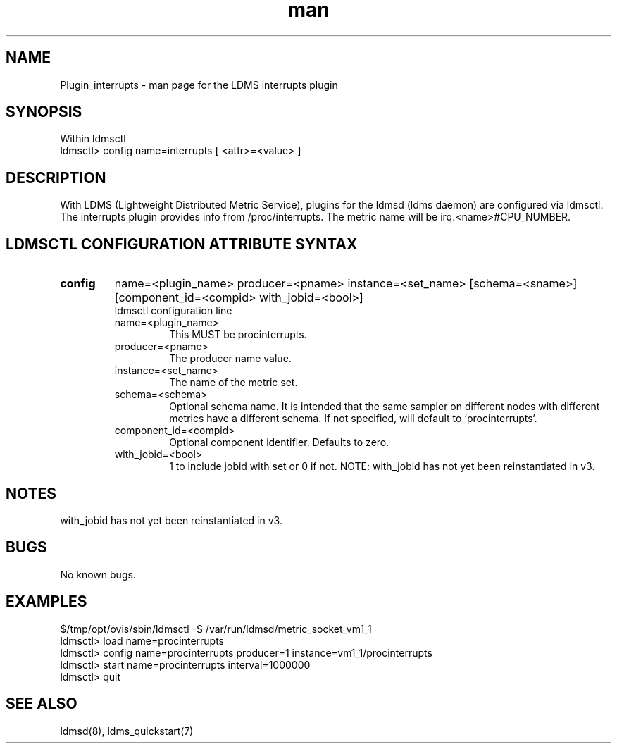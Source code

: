 .\" Manpage for Plugin_procinterrupts
.\" Contact ovis-help@ca.sandia.gov to correct errors or typos.
.TH man 7 "01 Dec 2015" "v3" "LDMS Plugin interrupts man page"

.SH NAME
Plugin_interrupts - man page for the LDMS interrupts plugin

.SH SYNOPSIS
Within ldmsctl
.br
ldmsctl> config name=interrupts [ <attr>=<value> ]

.SH DESCRIPTION
With LDMS (Lightweight Distributed Metric Service), plugins for the ldmsd (ldms daemon) are configured via ldmsctl.
The interrupts plugin provides info from /proc/interrupts.
The metric name will be irq.<name>#CPU_NUMBER.

.SH LDMSCTL CONFIGURATION ATTRIBUTE SYNTAX

.TP
.BR config
name=<plugin_name> producer=<pname> instance=<set_name> [schema=<sname>] [component_id=<compid> with_jobid=<bool>]
.br
ldmsctl configuration line
.RS
.TP
name=<plugin_name>
.br
This MUST be procinterrupts.
.TP
producer=<pname>
.br
The producer name value.
.TP
instance=<set_name>
.br
The name of the metric set.
.TP
schema=<schema>
.br
Optional schema name. It is intended that the same sampler on different nodes with different metrics have a
different schema. If not specified, will default to `procinterrupts`.
.TP
component_id=<compid>
.br
Optional component identifier. Defaults to zero.
.TP
with_jobid=<bool>
.br
1 to include jobid with set or 0 if not. NOTE: with_jobid has not yet been reinstantiated in v3.
.RE

.SH NOTES
with_jobid has not yet been reinstantiated in v3.

.SH BUGS
No known bugs.

.SH EXAMPLES
.PP
.nf
$/tmp/opt/ovis/sbin/ldmsctl -S /var/run/ldmsd/metric_socket_vm1_1
ldmsctl> load name=procinterrupts
ldmsctl> config name=procinterrupts producer=1 instance=vm1_1/procinterrupts
ldmsctl> start name=procinterrupts interval=1000000
ldmsctl> quit
.fi

.SH SEE ALSO
ldmsd(8), ldms_quickstart(7)

